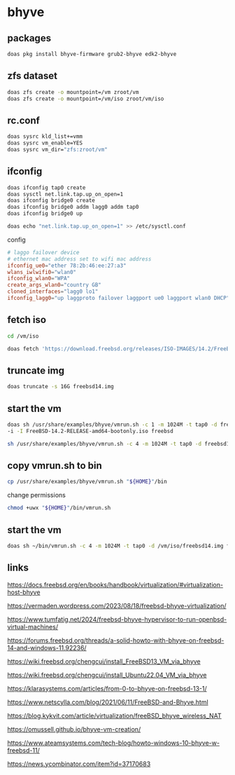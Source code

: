 #+STARTUP: content
* bhyve
** packages

#+begin_src sh
doas pkg install bhyve-firmware grub2-bhyve edk2-bhyve
#+end_src

** zfs dataset

#+begin_src sh
doas zfs create -o mountpoint=/vm zroot/vm
doas zfs create -o mountpoint=/vm/iso zroot/vm/iso
#+end_src

** rc.conf

#+begin_src sh
doas sysrc kld_list+=vmm
doas sysrc vm_enable=YES
doas sysrc vm_dir="zfs:zroot/vm"
#+end_src

** ifconfig

#+begin_src sh
doas ifconfig tap0 create
doas sysctl net.link.tap.up_on_open=1
doas ifconfig bridge0 create
doas ifconfig bridge0 addm lagg0 addm tap0
doas ifconfig bridge0 up
#+end_src

#+begin_src sh
doas echo "net.link.tap.up_on_open=1" >> /etc/sysctl.conf
#+end_src

config

#+begin_src conf
# laggo failover device
# ethernet mac address set to wifi mac address
ifconfig_ue0="ether 78:2b:46:ee:27:a3"
wlans_iwlwifi0="wlan0"
ifconfig_wlan0="WPA"
create_args_wlan0="country GB"
cloned_interfaces="lagg0 lo1"
ifconfig_lagg0="up laggproto failover laggport ue0 laggport wlan0 DHCP"
#+end_src

** fetch iso

#+begin_src sh
cd /vm/iso
#+end_src

#+begin_src sh
doas fetch 'https://download.freebsd.org/releases/ISO-IMAGES/14.2/FreeBSD-14.2-RELEASE-amd64-bootonly.iso'
#+end_src

** truncate img

#+begin_src sh
doas truncate -s 16G freebsd14.img
#+end_src

** start the vm

#+begin_src sh
doas sh /usr/share/examples/bhyve/vmrun.sh -c 1 -m 1024M -t tap0 -d freebsd14.img \
-i -I FreeBSD-14.2-RELEASE-amd64-bootonly.iso freebsd
#+end_src

#+begin_src sh
sh /usr/share/examples/bhyve/vmrun.sh -c 4 -m 1024M -t tap0 -d freebsd14.img freebsd
#+end_src

** copy vmrun.sh to bin

#+begin_src sh
cp /usr/share/examples/bhyve/vmrun.sh "${HOME}"/bin
#+end_src

change permissions

#+begin_src sh
chmod +uwx "${HOME}"/bin/vmrun.sh
#+end_src

** start the vm

#+begin_src sh
doas sh ~/bin/vmrun.sh -c 4 -m 1024M -t tap0 -d /vm/iso/freebsd14.img freebsd
#+end_src

** links

[[https://docs.freebsd.org/en/books/handbook/virtualization/#virtualization-host-bhyve]]

[[https://vermaden.wordpress.com/2023/08/18/freebsd-bhyve-virtualization/]]

[[https://www.tumfatig.net/2024/freebsd-bhyve-hypervisor-to-run-openbsd-virtual-machines/]]

[[https://forums.freebsd.org/threads/a-solid-howto-with-bhyve-on-freebsd-14-and-windows-11.92236/]]

[[https://wiki.freebsd.org/chengcui/install_FreeBSD13_VM_via_bhyve]]

[[https://wiki.freebsd.org/chengcui/install_Ubuntu22.04_VM_via_bhyve]]

[[https://klarasystems.com/articles/from-0-to-bhyve-on-freebsd-13-1/]]

[[https://www.netscylla.com/blog/2021/06/11/FreeBSD-and-Bhyve.html]]

[[https://blog.kykvit.com/article/virtualization/freeBSD_bhyve_wireless_NAT]]

[[https://omussell.github.io/bhyve-vm-creation/]]

[[https://www.ateamsystems.com/tech-blog/howto-windows-10-bhyve-w-freebsd-11/]]

[[https://news.ycombinator.com/item?id=37170683]]

